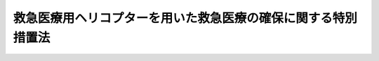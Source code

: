 .. _H19HO103:

==============================================================
救急医療用ヘリコプターを用いた救急医療の確保に関する特別措置法
==============================================================

.. raw:: html
    
    
    <b>救急医療用ヘリコプターを用いた救急医療の確保に関する特別措置法<br>
    （平成十九年六月二十七日法律第百三号）</b><br><br><div align="right">最終改正：平成二三年八月三〇日法律第一〇五号</div><br><p>
    </p><div class="arttitle"><a name="1000000000000000000000000000000000000000000000000100000000000000000000000000000">（目的）</a>
    </div><div class="item"><b>第一条</b>
    <a name="1000000000000000000000000000000000000000000000000100000000001000000000000000000"></a>
    　この法律は、救急医療用ヘリコプターを用いた救急医療が傷病者の救命、後遺症の軽減等に果たす役割の重要性にかんがみ、救急医療用ヘリコプターを用いた救急医療の全国的な確保を図るための特別の措置を講ずることにより、良質かつ適切な救急医療を効率的に提供する体制の確保に寄与し、もって国民の健康の保持及び安心して暮らすことのできる社会の実現に資することを目的とする。
    </div>
    
    <p>
    </p><div class="arttitle"><a name="1000000000000000000000000000000000000000000000000200000000000000000000000000000">（定義）</a>
    </div><div class="item"><b>第二条</b>
    <a name="1000000000000000000000000000000000000000000000000200000000001000000000000000000"></a>
    　この法律において「救急医療用ヘリコプター」とは、次の各号のいずれにも該当するヘリコプターをいう。
    <div class="number"><b><a name="1000000000000000000000000000000000000000000000000200000000001000000001000000000">一</a>
    </b>
    　救急医療に必要な機器を装備し、及び医薬品を搭載していること。
    </div>
    <div class="number"><b><a name="1000000000000000000000000000000000000000000000000200000000001000000002000000000">二</a>
    </b>
    　救急医療に係る高度の医療を提供している病院の施設として、その敷地内その他の当該病院の医師が直ちに搭乗することのできる場所に配備されていること。
    </div>
    </div>
    
    <p>
    </p><div class="arttitle"><a name="1000000000000000000000000000000000000000000000000300000000000000000000000000000">（救急医療用ヘリコプターを用いた救急医療の確保に関する施策の目標等）</a>
    </div><div class="item"><b>第三条</b>
    <a name="1000000000000000000000000000000000000000000000000300000000001000000000000000000"></a>
    　救急医療用ヘリコプターを用いた救急医療の確保に関する施策は、医師が救急医療用ヘリコプターに搭乗して速やかに傷病者の現在する場所に行き、当該救急医療用ヘリコプターに装備した機器又は搭載した医薬品を用いて当該傷病者に対し当該場所又は当該救急医療用ヘリコプターの機内において必要な治療を行いつつ、当該傷病者を速やかに医療機関その他の場所に搬送することのできる態勢を、地域の実情を踏まえつつ全国的に整備することを目標とするものとする。
    </div>
    <div class="item"><b><a name="1000000000000000000000000000000000000000000000000300000000002000000000000000000">２</a>
    </b>
    　前項の施策は、地域の実情に応じ次に掲げる事項に留意して行われるものとする。
    <div class="number"><b><a name="1000000000000000000000000000000000000000000000000300000000002000000001000000000">一</a>
    </b>
    　傷病者の医療機関その他の場所への搬送に関し、必要に応じて消防機関、海上保安庁その他の関係機関との連携及び協力が適切に図られること。
    </div>
    <div class="number"><b><a name="1000000000000000000000000000000000000000000000000300000000002000000002000000000">二</a>
    </b>
    　へき地における救急医療の確保に寄与すること。
    </div>
    <div class="number"><b><a name="1000000000000000000000000000000000000000000000000300000000002000000003000000000">三</a>
    </b>
    　都道府県の区域を超えた連携及び協力の体制が整備されること。
    </div>
    </div>
    
    <p>
    </p><div class="arttitle"><a name="1000000000000000000000000000000000000000000000000400000000000000000000000000000">（</a><a href="/cgi-bin/idxrefer.cgi?H_FILE=%8f%ba%93%f1%8e%4f%96%40%93%f1%81%5a%8c%dc&amp;REF_NAME=%88%e3%97%c3%96%40&amp;ANCHOR_F=&amp;ANCHOR_T=" target="inyo">医療法</a>
    の基本方針に定める事項）
    </div><div class="item"><b>第四条</b>
    <a name="1000000000000000000000000000000000000000000000000400000000001000000000000000000"></a>
    　厚生労働大臣は、<a href="/cgi-bin/idxrefer.cgi?H_FILE=%8f%ba%93%f1%8e%4f%96%40%93%f1%81%5a%8c%dc&amp;REF_NAME=%88%e3%97%c3%96%40&amp;ANCHOR_F=&amp;ANCHOR_T=" target="inyo">医療法</a>
    （昭和二十三年法律第二百五号）<a href="/cgi-bin/idxrefer.cgi?H_FILE=%8f%ba%93%f1%8e%4f%96%40%93%f1%81%5a%8c%dc&amp;REF_NAME=%91%e6%8e%4f%8f%5c%8f%f0%82%cc%8e%4f%91%e6%88%ea%8d%80&amp;ANCHOR_F=1000000000000000000000000000000000000000000000003000300000001000000000000000000&amp;ANCHOR_T=1000000000000000000000000000000000000000000000003000300000001000000000000000000#1000000000000000000000000000000000000000000000003000300000001000000000000000000" target="inyo">第三十条の三第一項</a>
    に規定する基本方針（次条第一項において「基本方針」という。）に、救急医療用ヘリコプターを用いた救急医療の確保に関する事項を定めるものとする。
    </div>
    
    <p>
    </p><div class="arttitle"><a name="1000000000000000000000000000000000000000000000000500000000000000000000000000000">（医療計画に定める事項）</a>
    </div><div class="item"><b>第五条</b>
    <a name="1000000000000000000000000000000000000000000000000500000000001000000000000000000"></a>
    　都道府県は、<a href="/cgi-bin/idxrefer.cgi?H_FILE=%8f%ba%93%f1%8e%4f%96%40%93%f1%81%5a%8c%dc&amp;REF_NAME=%88%e3%97%c3%96%40%91%e6%8e%4f%8f%5c%8f%f0%82%cc%8e%6c%91%e6%88%ea%8d%80&amp;ANCHOR_F=1000000000000000000000000000000000000000000000003000400000001000000000000000000&amp;ANCHOR_T=1000000000000000000000000000000000000000000000003000400000001000000000000000000#1000000000000000000000000000000000000000000000003000400000001000000000000000000" target="inyo">医療法第三十条の四第一項</a>
    の規定に基づき、基本方針に即して、かつ、地域の実情に応じて、<a href="/cgi-bin/idxrefer.cgi?H_FILE=%8f%ba%93%f1%8e%4f%96%40%93%f1%81%5a%8c%dc&amp;REF_NAME=%93%af%8d%80&amp;ANCHOR_F=1000000000000000000000000000000000000000000000003000400000001000000000000000000&amp;ANCHOR_T=1000000000000000000000000000000000000000000000003000400000001000000000000000000#1000000000000000000000000000000000000000000000003000400000001000000000000000000" target="inyo">同項</a>
    に規定する医療計画を定め、又は<a href="/cgi-bin/idxrefer.cgi?H_FILE=%8f%ba%93%f1%8e%4f%96%40%93%f1%81%5a%8c%dc&amp;REF_NAME=%93%af%96%40%91%e6%8e%4f%8f%5c%8f%f0%82%cc%98%5a&amp;ANCHOR_F=1000000000000000000000000000000000000000000000003000600000000000000000000000000&amp;ANCHOR_T=1000000000000000000000000000000000000000000000003000600000000000000000000000000#1000000000000000000000000000000000000000000000003000600000000000000000000000000" target="inyo">同法第三十条の六</a>
    の規定に基づきこれを変更する場合において、当該医療計画に救急医療用ヘリコプターを用いた救急医療の確保について定めるときは、救急医療用ヘリコプターを用いた救急医療を提供する病院（以下単に「病院」という。）に関する事項を定めるものとする。
    </div>
    <div class="item"><b><a name="1000000000000000000000000000000000000000000000000500000000002000000000000000000">２</a>
    </b>
    　前項に規定する事項のほか、医療計画に救急医療用ヘリコプターを用いた救急医療の確保について定めるときは、次に掲げる事項について定めるよう努めるものとする。
    <div class="number"><b><a name="1000000000000000000000000000000000000000000000000500000000002000000001000000000">一</a>
    </b>
    　都道府県において達成すべき救急医療用ヘリコプターを用いた救急医療の確保に係る目標に関する事項
    </div>
    <div class="number"><b><a name="1000000000000000000000000000000000000000000000000500000000002000000002000000000">二</a>
    </b>
    　次条に規定する関係者の連携に関する事項
    </div>
    </div>
    <div class="item"><b><a name="1000000000000000000000000000000000000000000000000500000000003000000000000000000">３</a>
    </b>
    　都道府県は、第一項の場合において、救急医療用ヘリコプターを用いた救急医療が、隣接し又は近接する都道府県にまたがって確保される必要があると認めるときは、あらかじめ、当該都道府県と連絡調整を行うものとする。
    </div>
    
    <p>
    </p><div class="arttitle"><a name="1000000000000000000000000000000000000000000000000600000000000000000000000000000">（関係者の連携に関する措置）</a>
    </div><div class="item"><b>第六条</b>
    <a name="1000000000000000000000000000000000000000000000000600000000001000000000000000000"></a>
    　都道府県は、救急医療用ヘリコプターを用いた救急医療の提供が行われる地域ごとに、病院の医師、消防機関、都道府県及び市町村の職員、診療に関する学識経験者その他の関係者による次に掲げる基準の作成等のための協議の場を設ける等、関係者の連携に関し必要な措置を講ずるものとする。
    <div class="number"><b><a name="1000000000000000000000000000000000000000000000000600000000001000000001000000000">一</a>
    </b>
    　当該救急医療用ヘリコプターの出動のための病院に対する傷病者の状態等の連絡に関する基準
    </div>
    <div class="number"><b><a name="1000000000000000000000000000000000000000000000000600000000001000000002000000000">二</a>
    </b>
    　当該救急医療用ヘリコプターの出動に係る消防機関等と病院との連絡体制に関する基準
    </div>
    </div>
    
    <p>
    </p><div class="arttitle"><a name="1000000000000000000000000000000000000000000000000700000000000000000000000000000">（救急医療用ヘリコプターの着陸の場所の確保）</a>
    </div><div class="item"><b>第七条</b>
    <a name="1000000000000000000000000000000000000000000000000700000000001000000000000000000"></a>
    　国、都道府県、市町村、道路管理者（道路管理者に代わってその権限を行う者を含む。）その他の者は、救急医療用ヘリコプターの着陸の場所の確保に関し必要な協力を求められた場合には、これに応ずるよう努めるものとする。
    </div>
    
    <p>
    </p><div class="arttitle"><a name="1000000000000000000000000000000000000000000000000800000000000000000000000000000">（補助）</a>
    </div><div class="item"><b>第八条</b>
    <a name="1000000000000000000000000000000000000000000000000800000000001000000000000000000"></a>
    　都道府県は、病院の開設者に対し、救急医療用ヘリコプターを用いた救急医療の提供に要する費用の一部を補助することができる。
    </div>
    <div class="item"><b><a name="1000000000000000000000000000000000000000000000000800000000002000000000000000000">２</a>
    </b>
    　国は、予算の範囲内において、都道府県に対し、政令で定めるところにより、都道府県が前項の規定により補助する費用の一部を補助することができる。
    </div>
    
    <p>
    </p><div class="arttitle"><a name="1000000000000000000000000000000000000000000000000900000000000000000000000000000">（助成金交付事業を行う法人の登録） </a>
    </div><div class="item"><b>第九条</b>
    <a name="1000000000000000000000000000000000000000000000000900000000001000000000000000000"></a>
    　病院の開設者に対し救急医療用ヘリコプターを用いた救急医療の提供に要する費用に充てるための助成金を交付する事業であって厚生労働省令で定めるもの（以下「助成金交付事業」という。）を行う営利を目的としない法人は、厚生労働大臣の登録を受けることができる。 
    </div>
    <div class="item"><b><a name="1000000000000000000000000000000000000000000000000900000000002000000000000000000">２</a>
    </b>
    　次の各号のいずれかに該当する法人は、前項の登録を受けることができない。 
    <div class="number"><b><a name="1000000000000000000000000000000000000000000000000900000000002000000001000000000">一</a>
    </b>
    　第十二条の規定により登録を取り消され、その取消しの日から二年を経過しない法人 
    </div>
    <div class="number"><b><a name="1000000000000000000000000000000000000000000000000900000000002000000002000000000">二</a>
    </b>
    　第十二条の規定による登録の取消しの日前三十日以内にその取消しに係る法人の業務を行う役員であった者でその取消しの日から二年を経過しないものがその業務を行う役員となっている法人 
    </div>
    </div>
    <div class="item"><b><a name="1000000000000000000000000000000000000000000000000900000000003000000000000000000">３</a>
    </b>
    　厚生労働大臣は、第一項の登録の申請をした法人が次の各号のいずれにも適合しているときは、その登録をしなければならない。 
    <div class="number"><b><a name="1000000000000000000000000000000000000000000000000900000000003000000001000000000">一</a>
    </b>
    　助成金交付事業に関する基金であって厚生労働省令で定める基準に適合するものを設け、助成金交付事業に要する費用に充てることを条件として政府及び都道府県以外の者から出えんされた金額の合計額をもってこれに充てるものであること。 
    </div>
    <div class="number"><b><a name="1000000000000000000000000000000000000000000000000900000000003000000002000000000">二</a>
    </b>
    　助成金交付事業を全国的に適正かつ確実に行うに足りるものとして厚生労働省令で定める基準に適合するものであること。 
    </div>
    </div>
    
    <p>
    </p><div class="arttitle"><a name="1000000000000000000000000000000000000000000000001000000000000000000000000000000">（報告又は資料の提出） </a>
    </div><div class="item"><b>第十条</b>
    <a name="1000000000000000000000000000000000000000000000001000000000001000000000000000000"></a>
    　厚生労働大臣は、助成金交付事業の適正な実施を確保するために必要な限度において、前条第一項の登録を受けた法人に対し、その業務又は経理の状況に関し報告又は資料の提出をさせることができる。 
    </div>
    
    <p>
    </p><div class="arttitle"><a name="1000000000000000000000000000000000000000000000001100000000000000000000000000000">（指導及び助言） </a>
    </div><div class="item"><b>第十一条</b>
    <a name="1000000000000000000000000000000000000000000000001100000000001000000000000000000"></a>
    　厚生労働大臣は、第九条第一項の登録を受けた法人に対し、助成金交付事業が円滑に実施されるように必要な指導及び助言を行うよう努めるものとする。 
    </div>
    
    <p>
    </p><div class="arttitle"><a name="1000000000000000000000000000000000000000000000001200000000000000000000000000000">（登録の取消し） </a>
    </div><div class="item"><b>第十二条</b>
    <a name="1000000000000000000000000000000000000000000000001200000000001000000000000000000"></a>
    　厚生労働大臣は、第九条第一項の登録を受けた法人が次の各号のいずれかに該当するときは、その登録を取り消すことができる。 
    <div class="number"><b><a name="1000000000000000000000000000000000000000000000001200000000001000000001000000000">一</a>
    </b>
    　不正の手段により第九条第一項の登録を受けたとき。 
    </div>
    <div class="number"><b><a name="1000000000000000000000000000000000000000000000001200000000001000000002000000000">二</a>
    </b>
    　第九条第三項各号に掲げる要件に適合しなくなったとき。 
    </div>
    <div class="number"><b><a name="1000000000000000000000000000000000000000000000001200000000001000000003000000000">三</a>
    </b>
    　第十条の規定による報告若しくは資料の提出をせず、又は虚偽の報告若しくは資料の提出をしたとき。 
    </div>
    <div class="number"><b><a name="1000000000000000000000000000000000000000000000001200000000001000000004000000000">四</a>
    </b>
    　この法律又はこの法律に基づく命令の規定に違反したとき。 
    </div>
    </div>
    
    <p>
    </p><div class="arttitle"><a name="1000000000000000000000000000000000000000000000001300000000000000000000000000000">（公示） </a>
    </div><div class="item"><b>第十三条</b>
    <a name="1000000000000000000000000000000000000000000000001300000000001000000000000000000"></a>
    　厚生労働大臣は、第九条第一項の登録をしたとき及び前条の規定により同項の登録を取り消したときは、その旨を官報に公示しなければならない。 
    </div>
    
    <p>
    </p><div class="arttitle"><a name="1000000000000000000000000000000000000000000000001400000000000000000000000000000">（厚生労働省令への委任） </a>
    </div><div class="item"><b>第十四条</b>
    <a name="1000000000000000000000000000000000000000000000001400000000001000000000000000000"></a>
    　第九条から前条までに定めるもののほか、第九条第一項の登録に関し必要な事項は、厚生労働省令で定める。 
    </div>
    
    
    <br><a name="5000000000000000000000000000000000000000000000000000000000000000000000000000000"></a>
    　　　<a name="5000000001000000000000000000000000000000000000000000000000000000000000000000000"><b>附　則</b></a>
    <br><p></p><div class="arttitle">（施行期日）</div>
    <div class="item"><b>１</b>
    　この法律は、公布の日から施行する。ただし、第九条から第十四条までの規定は、公布の日から起算して一年を超えない範囲内において政令で定める日から施行する。
    </div>
    <div class="arttitle">（健康保険等の適用に係る検討）</div>
    <div class="item"><b>２</b>
    　政府は、この法律の施行後三年を目途として、救急医療用ヘリコプターを用いた救急医療の提供の効果、救急医療の提供に要する費用の負担の在り方等を勘案し、救急医療用ヘリコプターを用いた救急医療の提供に要する費用のうち診療に要するものについて、健康保険法（大正十一年法律第七十号）、労働者災害補償保険法（昭和二十二年法律第五十号）その他の医療に関する給付について定める法令の規定に基づく支払について検討を行い、必要があると認めるときは、その結果に基づいて所要の措置を講ずるものとする。
    </div>
    
    <br>　　　<a name="5000000002000000000000000000000000000000000000000000000000000000000000000000000"><b>附　則　（平成二三年八月三〇日法律第一〇五号）　抄</b></a>
    <br><p>
    </p><div class="arttitle">（施行期日）</div>
    <div class="item"><b>第一条</b>
    　この法律は、公布の日から施行する。
    </div>
    
    <p>
    </p><div class="arttitle">（罰則に関する経過措置）</div>
    <div class="item"><b>第八十一条</b>
    　この法律（附則第一条各号に掲げる規定にあっては、当該規定。以下この条において同じ。）の施行前にした行為及びこの附則の規定によりなお従前の例によることとされる場合におけるこの法律の施行後にした行為に対する罰則の適用については、なお従前の例による。
    </div>
    
    <p>
    </p><div class="arttitle">（政令への委任）</div>
    <div class="item"><b>第八十二条</b>
    　この附則に規定するもののほか、この法律の施行に関し必要な経過措置（罰則に関する経過措置を含む。）は、政令で定める。
    </div>
    
    <br><br>